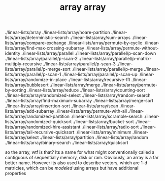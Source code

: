 # _*_ mode:org _*_
#+TITLE: array
#+STARTUP: indent
#+OPTIONS: toc:nil


./linear-lists/array
./linear-lists/array/hoare-partition
./linear-lists/array/deterministic-search
./linear-lists/array/sum-arrays
./linear-lists/array/compare-exchange
./linear-lists/array/permute-by-cyclic
./linear-lists/array/find-max-crossing-subarray
./linear-lists/array/permute-without-identity
./linear-lists/array/parallel
./linear-lists/array/parallel/p-scan-down
./linear-lists/array/parallel/p-scan-2
./linear-lists/array/parallel/p-matrix-multiply-recursive
./linear-lists/array/parallel/p-scan-3
./linear-lists/array/parallel/p-merge-sort
./linear-lists/array/parallel/p-merge
./linear-lists/array/parallel/p-scan-1
./linear-lists/array/parallel/p-scan-up
./linear-lists/array/randomize-in-place
./linear-lists/array/recursive-fft
./linear-lists/array/bubblesort
./linear-lists/array/merge
./linear-lists/array/permute-by-sorting
./linear-lists/array/reduce
./linear-lists/array/counting-sort
./linear-lists/array/randomized-select
./linear-lists/array/random-search
./linear-lists/array/find-maximum-subarray
./linear-lists/array/merge-sort
./linear-lists/array/insertion-sort
./linear-lists/array/scan
./linear-lists/array/add-subarray
./linear-lists/array/permute-with-all
./linear-lists/array/randomized-partition
./linear-lists/array/scramble-search
./linear-lists/array/randomized-quicksort
./linear-lists/array/bucket-sort
./linear-lists/array/randomized-hire-assistant
./linear-lists/array/radix-sort
./linear-lists/array/tail-recursive-quicksort
./linear-lists/array/minimum
./linear-lists/array/select
./linear-lists/array/partition
./linear-lists/array/random
./linear-lists/array/binary-search
./linear-lists/array/quicksort




















# Local Variables:
# eval: (wiki-mode)
# End:# -*- mode:org -*-
#+TITLE: array
#+STARTUP: indent
#+OPTIONS: toc:nil

so the array, wtf is that?  Its a name for what might conventionally called
a contiguous of sequentially memory, disk or ram.  Obviously, an array is a 
far better name.  However its also used to describe vectors, which are 
1-d matricies, which can be /modeled/ using arrays but have additional
properties

